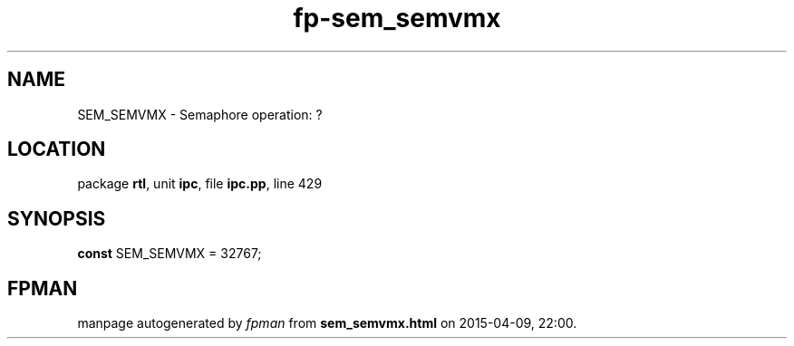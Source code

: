 .\" file autogenerated by fpman
.TH "fp-sem_semvmx" 3 "2014-03-14" "fpman" "Free Pascal Programmer's Manual"
.SH NAME
SEM_SEMVMX - Semaphore operation: ?
.SH LOCATION
package \fBrtl\fR, unit \fBipc\fR, file \fBipc.pp\fR, line 429
.SH SYNOPSIS
\fBconst\fR SEM_SEMVMX = 32767;

.SH FPMAN
manpage autogenerated by \fIfpman\fR from \fBsem_semvmx.html\fR on 2015-04-09, 22:00.

